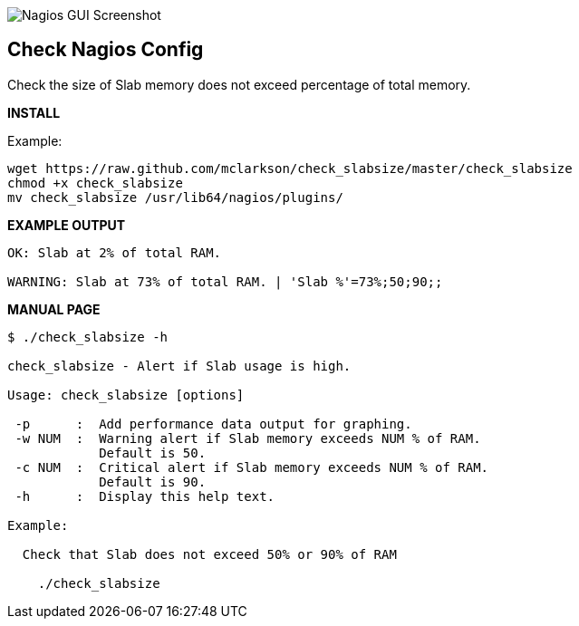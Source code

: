 ++++
<img src="http://nagrestconf.smorg.co.uk/images/ext/check_slabsize.png"
alt="Nagios GUI Screenshot" style="float:none" />
++++

Check Nagios Config
-------------------

Check the size of Slab memory does not exceed percentage of total memory.

*INSTALL*

Example:

----
wget https://raw.github.com/mclarkson/check_slabsize/master/check_slabsize
chmod +x check_slabsize
mv check_slabsize /usr/lib64/nagios/plugins/
----

*EXAMPLE OUTPUT*

----
OK: Slab at 2% of total RAM.

WARNING: Slab at 73% of total RAM. | 'Slab %'=73%;50;90;;
----

*MANUAL PAGE*

----
$ ./check_slabsize -h

check_slabsize - Alert if Slab usage is high.

Usage: check_slabsize [options]

 -p      :  Add performance data output for graphing.
 -w NUM  :  Warning alert if Slab memory exceeds NUM % of RAM.
            Default is 50.
 -c NUM  :  Critical alert if Slab memory exceeds NUM % of RAM.
            Default is 90.
 -h      :  Display this help text.

Example:

  Check that Slab does not exceed 50% or 90% of RAM

    ./check_slabsize

----

